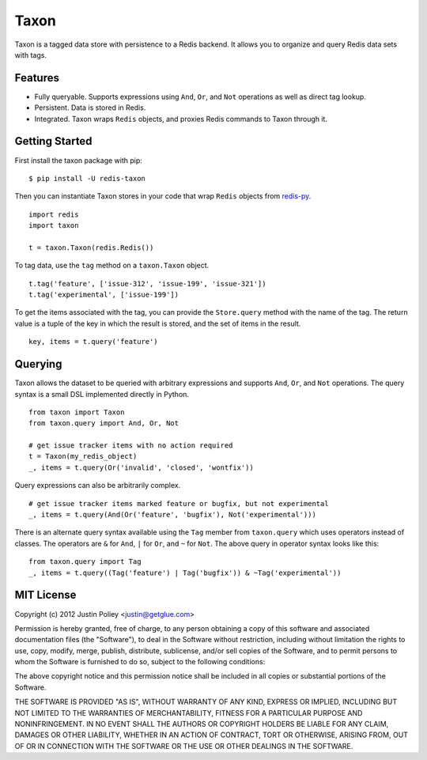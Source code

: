 -----
Taxon
-----

Taxon is a tagged data store with persistence to a Redis backend. It allows you to organize and query Redis data sets with tags.

Features
--------

- Fully queryable. Supports expressions using ``And``, ``Or``, and ``Not`` operations as well as direct tag lookup.
- Persistent. Data is stored in Redis.
- Integrated. Taxon wraps ``Redis`` objects, and proxies Redis commands to Taxon through it.

Getting Started
---------------

First install the taxon package with pip:

::
    
    $ pip install -U redis-taxon

Then you can instantiate Taxon stores in your code that wrap ``Redis`` objects from `redis-py`_.

.. _redis-py: https://github.com/andymccurdy/redis-py

::
    
    import redis
    import taxon

    t = taxon.Taxon(redis.Redis())

To tag data, use the ``tag`` method on a ``taxon.Taxon`` object.

::
    
    t.tag('feature', ['issue-312', 'issue-199', 'issue-321'])
    t.tag('experimental', ['issue-199'])

To get the items associated with the tag, you can provide the ``Store.query`` method with the name of the tag. The return value is a tuple of the key in which the result is stored, and the set of items in the result.

::
    
    key, items = t.query('feature')

Querying
--------

Taxon allows the dataset to be queried with arbitrary expressions and supports ``And``, ``Or``, and ``Not`` operations. The query syntax is a small DSL implemented directly in Python.

::
    
    from taxon import Taxon
    from taxon.query import And, Or, Not

    # get issue tracker items with no action required
    t = Taxon(my_redis_object)
    _, items = t.query(Or('invalid', 'closed', 'wontfix'))

Query expressions can also be arbitrarily complex.

::
    
    # get issue tracker items marked feature or bugfix, but not experimental
    _, items = t.query(And(Or('feature', 'bugfix'), Not('experimental')))

There is an alternate query syntax available using the ``Tag`` member from ``taxon.query`` which uses operators instead of classes. The operators are ``&`` for ``And``, ``|`` for ``Or``, and ``~`` for ``Not``. The above query in operator syntax looks like this:

::
    
    from taxon.query import Tag
    _, items = t.query((Tag('feature') | Tag('bugfix')) & ~Tag('experimental'))

MIT License
-----------

Copyright (c) 2012 Justin Poliey <justin@getglue.com>

Permission is hereby granted, free of charge, to any person obtaining a copy of this software and associated documentation files (the "Software"), to deal in the Software without restriction, including without limitation the rights to use, copy, modify, merge, publish, distribute, sublicense, and/or sell copies of the Software, and to permit persons to whom the Software is furnished to do so, subject to the following conditions:

The above copyright notice and this permission notice shall be included in all copies or substantial portions of the Software.

THE SOFTWARE IS PROVIDED "AS IS", WITHOUT WARRANTY OF ANY KIND, EXPRESS OR IMPLIED, INCLUDING BUT NOT LIMITED TO THE WARRANTIES OF MERCHANTABILITY, FITNESS FOR A PARTICULAR PURPOSE AND NONINFRINGEMENT. IN NO EVENT SHALL THE AUTHORS OR COPYRIGHT HOLDERS BE LIABLE FOR ANY CLAIM, DAMAGES OR OTHER LIABILITY, WHETHER IN AN ACTION OF CONTRACT, TORT OR OTHERWISE, ARISING FROM, OUT OF OR IN CONNECTION WITH THE SOFTWARE OR THE USE OR OTHER DEALINGS IN THE SOFTWARE.